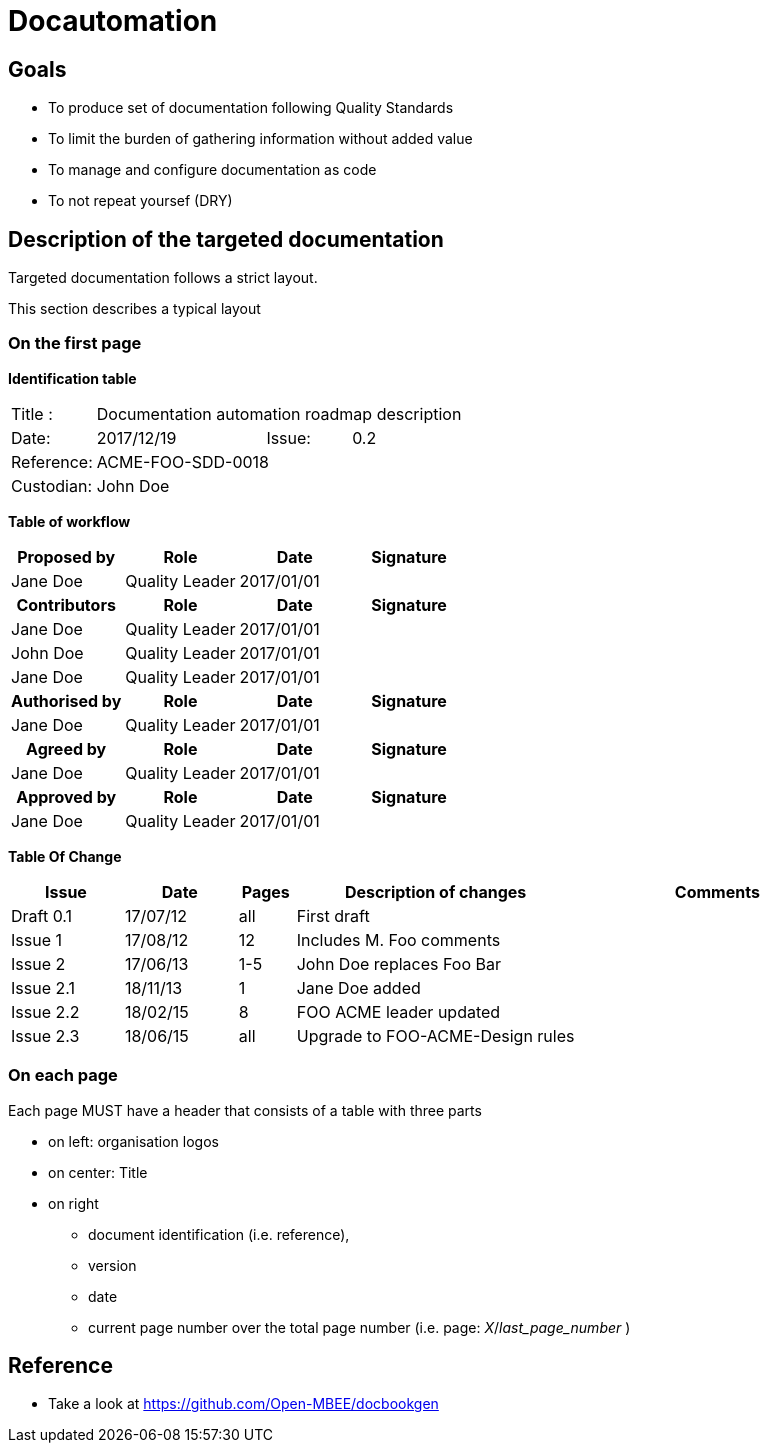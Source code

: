= Docautomation

== Goals

* To produce set of documentation following Quality Standards
* To limit the burden of gathering information without added value
* To manage and configure documentation as code
* To not repeat yoursef (DRY)

== Description of the targeted documentation 

Targeted documentation follows a strict layout. 

This section describes a typical layout

=== On the first page

*Identification table*

[cols="1,2,1,3"]
|=============================================
|Title : 
3.+|Documentation automation roadmap description
|Date: 
|2017/12/19 
|Issue: 
|0.2
|Reference: 
3.+|[[Ref]]ACME-FOO-SDD-0018
|Custodian: 
3.+|John Doe
|=============================================

*Table of workflow*

[cols="1,1,1,1",options="header",width=100%]
|======
| Proposed by 
| Role
| Date 
| Signature
| Jane Doe | Quality Leader | 2017/01/01 |
h| Contributors 
h| Role
h| Date 
h| Signature
| Jane Doe | Quality Leader | 2017/01/01 |
| John Doe | Quality Leader | 2017/01/01 | 
| Jane Doe | Quality Leader | 2017/01/01 | 
h| Authorised by
h| Role
h| Date 
h| Signature
| Jane Doe | Quality Leader | 2017/01/01 |
h| Agreed by
h| Role
h| Date 
h| Signature
| Jane Doe | Quality Leader | 2017/01/01 |
h| Approved by
h| Role
h| Date 
h| Signature
| Jane Doe | Quality Leader | 2017/01/01 |


|======


*Table Of Change*

[cols="2,2,1,5,5",options="header",]
|==============================================================
|Issue |Date |Pages |Description of changes |Comments
|Draft 0.1 |17/07/12 | all |First draft |
|Issue 1 |17/08/12 | 12 |Includes M. Foo comments |
|Issue 2 |17/06/13 | 1-5 |John Doe replaces Foo Bar |
|Issue 2.1 |18/11/13 | 1 |Jane Doe added |
|Issue 2.2 |18/02/15 | 8 |FOO ACME leader updated |
|Issue 2.3 |18/06/15 | all | Upgrade to FOO-ACME-Design rules|
|==============================================================



=== On each page

Each page MUST have a header that consists of a table with three parts

* on left: organisation logos
* on center: Title
* on right
** document identification (i.e. reference), 
** version 
** date 
** current page number over the total page number (i.e. page: _X_/_last_page_number_ )


== Reference

* Take a look at https://github.com/Open-MBEE/docbookgen
